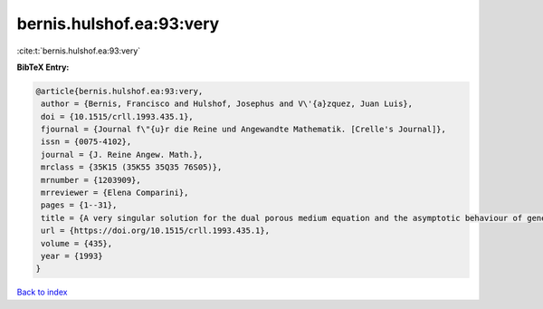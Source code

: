 bernis.hulshof.ea:93:very
=========================

:cite:t:`bernis.hulshof.ea:93:very`

**BibTeX Entry:**

.. code-block:: bibtex

   @article{bernis.hulshof.ea:93:very,
    author = {Bernis, Francisco and Hulshof, Josephus and V\'{a}zquez, Juan Luis},
    doi = {10.1515/crll.1993.435.1},
    fjournal = {Journal f\"{u}r die Reine und Angewandte Mathematik. [Crelle's Journal]},
    issn = {0075-4102},
    journal = {J. Reine Angew. Math.},
    mrclass = {35K15 (35K55 35Q35 76S05)},
    mrnumber = {1203909},
    mrreviewer = {Elena Comparini},
    pages = {1--31},
    title = {A very singular solution for the dual porous medium equation and the asymptotic behaviour of general solutions},
    url = {https://doi.org/10.1515/crll.1993.435.1},
    volume = {435},
    year = {1993}
   }

`Back to index <../By-Cite-Keys.rst>`_

